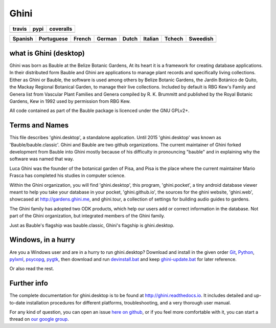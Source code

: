 Ghini
======

.. |travis| image:: https://travis-ci.org/Ghini/ghini.desktop.svg
.. |pypi| image:: https://img.shields.io/pypi/v/bauble.svg
.. |coveralls| image:: https://coveralls.io/repos/Ghini/ghini.desktop/badge.svg?branch=ghini-1.0-dev&service=github

======== ======== ============
travis   pypi     coveralls
======== ======== ============
|travis| |pypi|   |coveralls|
======== ======== ============

=========== =========== =========== =========== =========== =========== =========== =========== 
Spanish     Portuguese  French      German      Dutch       Italian     Tchech      Sweedish
=========== =========== =========== =========== =========== =========== =========== ===========
|trans-es|  |trans-pt|  |trans-fr|  |trans-de|  |trans-nl|  |trans-it|  |trans-cs|  |trans-sv|  
=========== =========== =========== =========== =========== =========== =========== ===========

.. |trans-es| image:: https://hosted.weblate.org/widgets/ghini/es/svg-badge.svg
.. |trans-pt| image:: https://hosted.weblate.org/widgets/ghini/pt_BR/svg-badge.svg
.. |trans-fr| image:: https://hosted.weblate.org/widgets/ghini/fr/svg-badge.svg
.. |trans-de| image:: https://hosted.weblate.org/widgets/ghini/de/svg-badge.svg
.. |trans-nl| image:: https://hosted.weblate.org/widgets/ghini/nl/svg-badge.svg
.. |trans-it| image:: https://hosted.weblate.org/widgets/ghini/it/svg-badge.svg
.. |trans-cs| image:: https://hosted.weblate.org/widgets/ghini/cs/svg-badge.svg
.. |trans-sv| image:: https://hosted.weblate.org/widgets/ghini/sv/svg-badge.svg

what is Ghini (desktop)
------------------------

Ghini was born as Bauble at the Belize Botanic Gardens, At its heart it is a
framework for creating database applications.  In their distributed form
Bauble and Ghini are applications to manage plant records and specifically
living collections.  Either as Ghini or Bauble, the software is used among
others by Belize Botanic Gardens, the Jardín Botánico de Quito, the Mackay
Regional Botanical Garden, to manage their live collections.  Included by
default is RBG Kew's Family and Genera list from Vascular Plant Families and
Genera compiled by R. K. Brummitt and published by the Royal Botanic
Gardens, Kew in 1992 used by permission from RBG Kew.

All code contained as part of the Bauble package is licenced under
the GNU GPLv2+.

Terms and Names
---------------

This file describes 'ghini.desktop', a standalone application. Until 2015
'ghini.desktop' was known as 'Bauble/bauble.classic'. Ghini and Bauble are
two github organizations. The current maintainer of Ghini forked development
from Bauble into Ghini mostly because of his difficulty in pronouncing
"bauble" and in explaining why the software was named that way.

Luca Ghini was the founder of the botanical garden of Pisa, and Pisa is the
place where the current maintainer Mario Frasca has completed his studies in
computer science.

Within the Ghini organization, you will find 'ghini.desktop', this program,
'ghini.pocket', a tiny android database viewer meant to help you take your
database in your pocket, 'ghini.github.io', the sources for the ghini
website, 'ghini.web', showcased at http://gardens.ghini.me, and ghini.tour,
a collection of settings for building audio guides to gardens.

The Ghini family has adopted two ODK products, which help our users add or
correct information in the database.  Not part of the Ghini organization,
but integrated members of the Ghini family.

|ghini-family|

Just as Bauble's flagship was bauble.classic, Ghini's flagship is ghini.desktop.

.. |ghini-family| image:: https://github.com/Ghini/ghini.desktop/raw/ghini-1.0-dev/doc/images/ghini-family.png

Windows, in a hurry
---------------------

Are you a Windows user and are in a hurry to run ghini.desktop? Download and install in the given order
`Git <https://github.com/git-for-windows/git/releases/download/v2.10.0.windows.1/Git-2.10.0-32-bit.exe>`_, `Python <https://www.python.org/ftp/python/2.7.12/python-2.7.12.msi>`_, `pylxml <https://pypi.python.org/packages/2.7/l/lxml/lxml-3.6.0.win32-py2.7.exe>`_, `psycopg <http://www.stickpeople.com/projects/python/win-psycopg/2.6.1/psycopg2-2.6.1.win32-py2.7-pg9.4.4-release.exe>`_, `pygtk <http://ftp.gnome.org/pub/GNOME/binaries/win32/pygtk/2.24/pygtk-all-in-one-2.24.2.win32-py2.7.msi>`_, 
then download and run `devinstall.bat <https://raw.githubusercontent.com/Ghini/ghini.desktop/ghini-1.0/scripts/devinstall.bat>`_ and keep `ghini-update.bat <https://raw.githubusercontent.com/Ghini/ghini.desktop/ghini-1.0/scripts/ghini-update.bat>`_ for later reference.

Or also read the rest.

Further info
------------

The complete documentation for ghini.desktop is to be found at
http://ghini.readthedocs.io. It includes detailed and up-to-date
installation procedures for different platforms, troubleshooting,
and a very thorough user manual.

For any kind of question, you can open an issue `here on github
<https://github.com/Ghini/ghini.desktop/issues/new>`_, or if you feel more
comfortable with it, you can start a thread on `our google group
<https://groups.google.com/forum/#!forum/bauble>`_.
